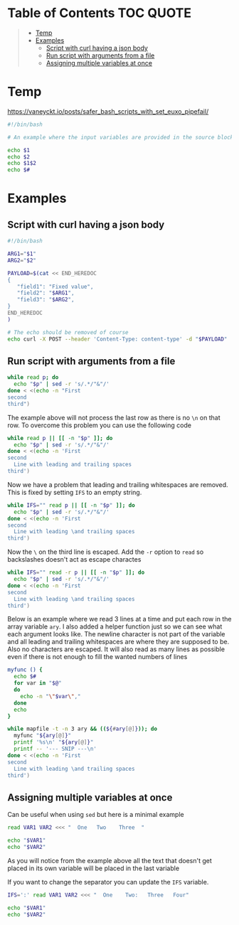 * Table of Contents :TOC:QUOTE:
#+BEGIN_QUOTE
- [[#temp][Temp]]
- [[#examples][Examples]]
  - [[#script-with-curl-having-a-json-body][Script with curl having a json body]]
  - [[#run-script-with-arguments-from-a-file][Run script with arguments from a file]]
  - [[#assigning-multiple-variables-at-once][Assigning multiple variables at once]]
#+END_QUOTE

* Temp

https://vaneyckt.io/posts/safer_bash_scripts_with_set_euxo_pipefail/

#+BEGIN_SRC bash :results output :shebang "#!/bin/bash\nset bon jour"
#!/bin/bash

# An example where the input variables are provided in the source block header

echo $1
echo $2
echo $1$2
echo $#
#+END_SRC

* Examples
** Script with curl having a json body

#+BEGIN_SRC bash :results output :shebang "#!/bin/bash\nset input1 input2"
#!/bin/bash

ARG1="$1"
ARG2="$2"

PAYLOAD=$(cat << END_HEREDOC
{
   "field1": "Fixed value",
   "field2": "$ARG1",
   "field3": "$ARG2",
}
END_HEREDOC
)

# The echo should be removed of course
echo curl -X POST --header 'Content-Type: content-type' -d "$PAYLOAD" 'http://host:port/path/to/call'
#+END_SRC

** Run script with arguments from a file

#+BEGIN_SRC bash :results output
while read p; do
  echo "$p" | sed -r 's/.*/"&"/'
done < <(echo -n "First
second
third")
#+END_SRC

The example above will not process the last row as there is no ~\n~ on that row.
To overcome this problem you can use the following code

#+BEGIN_SRC bash :results output
while read p || [[ -n "$p" ]]; do
  echo "$p" | sed -r 's/.*/"&"/'
done < <(echo -n 'First
second
  Line with leading and trailing spaces  
third')
#+END_SRC

Now we have a problem that leading and trailing whitespaces are removed. This is
fixed by setting ~IFS~ to an empty string.

#+BEGIN_SRC bash :results output
while IFS="" read p || [[ -n "$p" ]]; do
  echo "$p" | sed -r 's/.*/"&"/'
done < <(echo -n 'First
second
  Line with leading \and trailing spaces  
third')
#+END_SRC

Now the ~\~ on the third line is escaped. Add the ~-r~ option to ~read~ so
backslashes doesn't act as escape charactes

#+BEGIN_SRC bash :results output
while IFS="" read -r p || [[ -n "$p" ]]; do
  echo "$p" | sed -r 's/.*/"&"/'
done < <(echo -n 'First
second
  Line with leading \and trailing spaces  
third')
#+END_SRC

Below is an example where we read 3 lines at a time and put each row in the
array variable ~ary~. I also added a helper function just so we can see what
each argument looks like. The newline character is not part of the variable
and all leading and trailing whitespaces are where they are supposed to be.
Also no characters are escaped. It will also read as many lines as possible
even if there is not enough to fill the wanted numbers of lines

#+BEGIN_SRC bash :results output
myfunc () {
  echo $#
  for var in "$@"
  do
    echo -n "\"$var\","
  done
  echo
}

while mapfile -t -n 3 ary && ((${#ary[@]})); do
  myfunc "${ary[@]}"
  printf '%s\n' "${ary[@]}"
  printf -- '--- SNIP ---\n'
done < <(echo -n 'First
second
  Line with leading \and trailing spaces  
third')
#+END_SRC

** Assigning multiple variables at once

Can be useful when using ~sed~ but here is a minimal example

#+BEGIN_SRC bash :results output
read VAR1 VAR2 <<< "  One   Two    Three  "

echo "$VAR1"
echo "$VAR2"
#+END_SRC

As you will notice from the example above all the text that doesn't get placed
in its own variable will be placed in the last variable

If you want to change the separator you can update the ~IFS~ variable.

#+BEGIN_SRC bash :results output
IFS=':' read VAR1 VAR2 <<< "  One    Two:   Three   Four"

echo "$VAR1"
echo "$VAR2"
#+END_SRC

